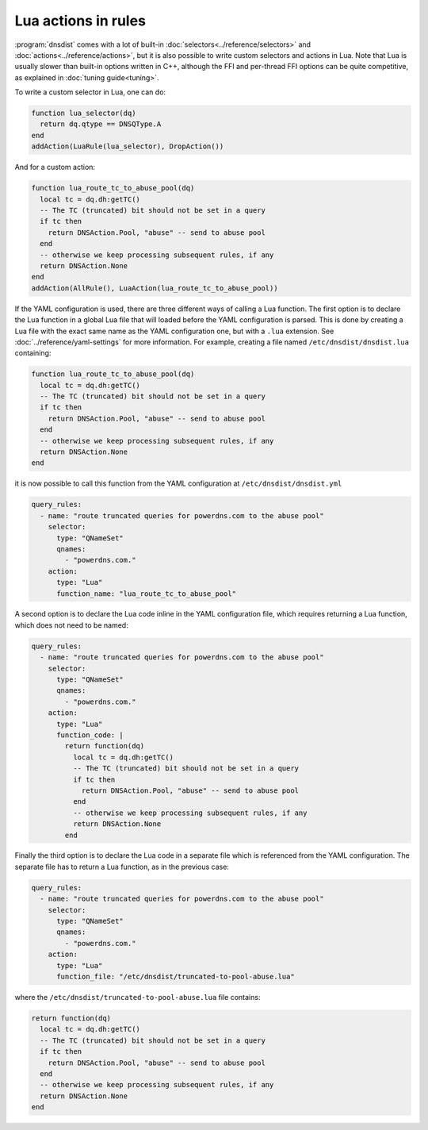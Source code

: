 Lua actions in rules
====================

:program:`dnsdist` comes with a lot of built-in :doc:`selectors<../reference/selectors>` and :doc:`actions<../reference/actions>`, but it is also
possible to write custom selectors and actions in Lua. Note that Lua is usually slower than built-in options written in C++, although the FFI
and per-thread FFI options can be quite competitive, as explained in :doc:`tuning guide<tuning>`.

To write a custom selector in Lua, one can do:

.. code-block:: lua

  function lua_selector(dq)
    return dq.qtype == DNSQType.A
  end
  addAction(LuaRule(lua_selector), DropAction())


And for a custom action:

.. code-block:: lua

  function lua_route_tc_to_abuse_pool(dq)
    local tc = dq.dh:getTC()
    -- The TC (truncated) bit should not be set in a query
    if tc then
      return DNSAction.Pool, "abuse" -- send to abuse pool
    end
    -- otherwise we keep processing subsequent rules, if any
    return DNSAction.None
  end
  addAction(AllRule(), LuaAction(lua_route_tc_to_abuse_pool))

If the YAML configuration is used, there are three different ways of calling a Lua function. The first option is to declare the Lua function in
a global Lua file that will loaded before the YAML configuration is parsed. This is done by creating a Lua file with the exact same name as
the YAML configuration one, but with a ``.lua`` extension. See :doc:`../reference/yaml-settings` for more information. For example, creating
a file named ``/etc/dnsdist/dnsdist.lua`` containing:

.. code-block:: lua

  function lua_route_tc_to_abuse_pool(dq)
    local tc = dq.dh:getTC()
    -- The TC (truncated) bit should not be set in a query
    if tc then
      return DNSAction.Pool, "abuse" -- send to abuse pool
    end
    -- otherwise we keep processing subsequent rules, if any
    return DNSAction.None
  end

it is now possible to call this function from the YAML configuration at ``/etc/dnsdist/dnsdist.yml``

.. code-block:: yaml

  query_rules:
    - name: "route truncated queries for powerdns.com to the abuse pool"
      selector:
        type: "QNameSet"
        qnames:
          - "powerdns.com."
      action:
        type: "Lua"
        function_name: "lua_route_tc_to_abuse_pool"


A second option is to declare the Lua code inline in the YAML configuration file, which requires returning a Lua function, which does not need to be named:

.. code-block:: yaml

  query_rules:
    - name: "route truncated queries for powerdns.com to the abuse pool"
      selector:
        type: "QNameSet"
        qnames:
          - "powerdns.com."
      action:
        type: "Lua"
        function_code: |
          return function(dq)
            local tc = dq.dh:getTC()
            -- The TC (truncated) bit should not be set in a query
            if tc then
              return DNSAction.Pool, "abuse" -- send to abuse pool
            end
            -- otherwise we keep processing subsequent rules, if any
            return DNSAction.None
          end


Finally the third option is to declare the Lua code in a separate file which is referenced from the YAML configuration. The separate file has to return a Lua function, as in the previous case:

.. code-block:: yaml

  query_rules:
    - name: "route truncated queries for powerdns.com to the abuse pool"
      selector:
        type: "QNameSet"
        qnames:
          - "powerdns.com."
      action:
        type: "Lua"
        function_file: "/etc/dnsdist/truncated-to-pool-abuse.lua"


where the ``/etc/dnsdist/truncated-to-pool-abuse.lua`` file contains:

.. code-block:: lua

  return function(dq)
    local tc = dq.dh:getTC()
    -- The TC (truncated) bit should not be set in a query
    if tc then
      return DNSAction.Pool, "abuse" -- send to abuse pool
    end
    -- otherwise we keep processing subsequent rules, if any
    return DNSAction.None
  end
